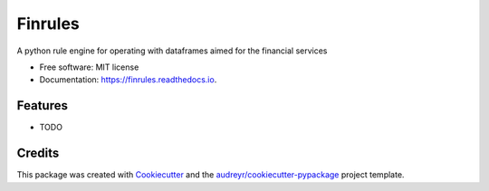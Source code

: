 ========
Finrules
========


.. image:: https://img.shields.io/pypi/v/finrules.svg
        :target: https://pypi.python.org/pypi/finrules

.. image:: https://img.shields.io/travis/ciprianmiclaus/finrules.svg
        :target: https://travis-ci.com/ciprianmiclaus/finrules

.. image:: https://readthedocs.org/projects/finrules/badge/?version=latest
        :target: https://finrules.readthedocs.io/en/latest/?version=latest
        :alt: Documentation Status




A python rule engine for operating with dataframes aimed for the financial services


* Free software: MIT license
* Documentation: https://finrules.readthedocs.io.


Features
--------

* TODO

Credits
-------

This package was created with Cookiecutter_ and the `audreyr/cookiecutter-pypackage`_ project template.

.. _Cookiecutter: https://github.com/audreyr/cookiecutter
.. _`audreyr/cookiecutter-pypackage`: https://github.com/audreyr/cookiecutter-pypackage

